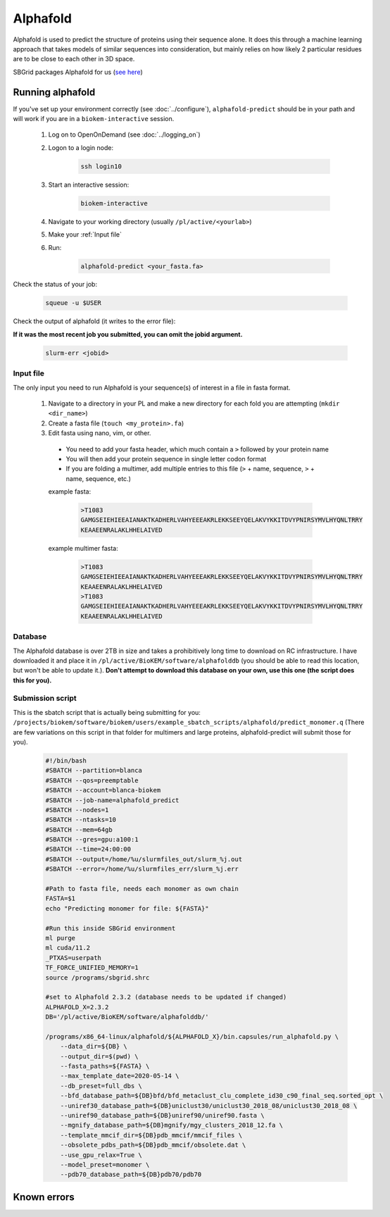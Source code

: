 Alphafold
=========
Alphafold is used to predict the structure of proteins using their sequence
alone. It does this through a machine learning approach that takes models of
similar sequences into consideration, but mainly relies on how likely 2
particular residues are to be close to each other in 3D space.

SBGrid packages Alphafold for us
(`see here <https://sbgrid.org/wiki/examples/alphafold2>`_)

Running alphafold
-----------------
If you've set up your environment correctly (see :doc:`../configure`),
``alphafold-predict`` should be in your path and will work if you are in a
``biokem-interactive`` session.

  #. Log on to OpenOnDemand (see :doc:`../logging_on`)
  #. Logon to a login node:

      .. code-block:: bash

        ssh login10

  #. Start an interactive session:

      .. code-block:: bash

        biokem-interactive

  #. Navigate to your working directory (usually ``/pl/active/<yourlab>``)
  #. Make your :ref:`Input file`
  #. Run:

      .. code-block:: bash

        alphafold-predict <your_fasta.fa>

Check the status of your job:

    .. code-block:: bash

      squeue -u $USER

Check the output of alphafold (it writes to the error file):

**If it was the most recent job you submitted, you can omit the jobid argument.**

    .. code-block:: bash

      slurm-err <jobid>

.. _Input file:

Input file
~~~~~~~~~~
The only input you need to run Alphafold is your sequence(s) of interest in a
file in fasta format.

  #. Navigate to a directory in your PL and make a new directory for each fold you are attempting (``mkdir <dir_name>``)
  #. Create a fasta file (``touch <my_protein>.fa``)
  #. Edit fasta using nano, vim, or other.

    - You need to add your fasta header, which much contain a ``>`` followed by your protein name
    - You will then add your protein sequence in single letter codon format
    - If you are folding a multimer, add multiple entries to this file (``>`` + name, sequence, ``>`` + name, sequence, etc.)

    example fasta:

        .. code-block:: bash

          >T1083
          GAMGSEIEHIEEAIANAKTKADHERLVAHYEEEAKRLEKKSEEYQELAKVYKKITDVYPNIRSYMVLHYQNLTRRY
          KEAAEENRALAKLHHELAIVED

    example multimer fasta:

        .. code-block:: bash

          >T1083
          GAMGSEIEHIEEAIANAKTKADHERLVAHYEEEAKRLEKKSEEYQELAKVYKKITDVYPNIRSYMVLHYQNLTRRY
          KEAAEENRALAKLHHELAIVED
          >T1083
          GAMGSEIEHIEEAIANAKTKADHERLVAHYEEEAKRLEKKSEEYQELAKVYKKITDVYPNIRSYMVLHYQNLTRRY
          KEAAEENRALAKLHHELAIVED

.. _Database:

Database
~~~~~~~~
The Alphafold database is over 2TB in size and takes a prohibitively long time
to download on RC infrastructure. I have downloaded it and place it in
``/pl/active/BioKEM/software/alphafolddb`` (you should be able to read this
location, but won't be able to update it.). **Don't attempt to download this
database on your own, use this one (the script does this for you).**

.. Alpha submission:

Submission script
~~~~~~~~~~~~~~~~~
This is the sbatch script that is actually being submitting for you:
``/projects/biokem/software/biokem/users/example_sbatch_scripts/alphafold/predict_monomer.q``
(There are few variations on this script in that folder for multimers and large
proteins, alphafold-predict will submit those for you).

  .. code-block:: bash

    #!/bin/bash
    #SBATCH --partition=blanca
    #SBATCH --qos=preemptable
    #SBATCH --account=blanca-biokem
    #SBATCH --job-name=alphafold_predict
    #SBATCH --nodes=1
    #SBATCH --ntasks=10
    #SBATCH --mem=64gb
    #SBATCH --gres=gpu:a100:1
    #SBATCH --time=24:00:00
    #SBATCH --output=/home/%u/slurmfiles_out/slurm_%j.out
    #SBATCH --error=/home/%u/slurmfiles_err/slurm_%j.err

    #Path to fasta file, needs each monomer as own chain
    FASTA=$1
    echo "Predicting monomer for file: ${FASTA}"

    #Run this inside SBGrid environment
    ml purge
    ml cuda/11.2
    _PTXAS=userpath
    TF_FORCE_UNIFIED_MEMORY=1
    source /programs/sbgrid.shrc

    #set to Alphafold 2.3.2 (database needs to be updated if changed)
    ALPHAFOLD_X=2.3.2
    DB='/pl/active/BioKEM/software/alphafolddb/'

    /programs/x86_64-linux/alphafold/${ALPHAFOLD_X}/bin.capsules/run_alphafold.py \
        --data_dir=${DB} \
        --output_dir=$(pwd) \
        --fasta_paths=${FASTA} \
        --max_template_date=2020-05-14 \
        --db_preset=full_dbs \
        --bfd_database_path=${DB}bfd/bfd_metaclust_clu_complete_id30_c90_final_seq.sorted_opt \
        --uniref30_database_path=${DB}uniclust30/uniclust30_2018_08/uniclust30_2018_08 \
        --uniref90_database_path=${DB}uniref90/uniref90.fasta \
        --mgnify_database_path=${DB}mgnify/mgy_clusters_2018_12.fa \
        --template_mmcif_dir=${DB}pdb_mmcif/mmcif_files \
        --obsolete_pdbs_path=${DB}pdb_mmcif/obsolete.dat \
        --use_gpu_relax=True \
        --model_preset=monomer \
        --pdb70_database_path=${DB}pdb70/pdb70

.. _Known errors:

Known errors
------------
